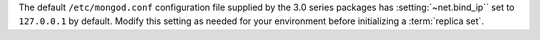 The default ``/etc/mongod.conf`` configuration file supplied by the
3.0 series packages has :setting:`~net.bind_ip`` set to
``127.0.0.1`` by default. Modify this setting as needed for your
environment before initializing a :term:`replica set`.
